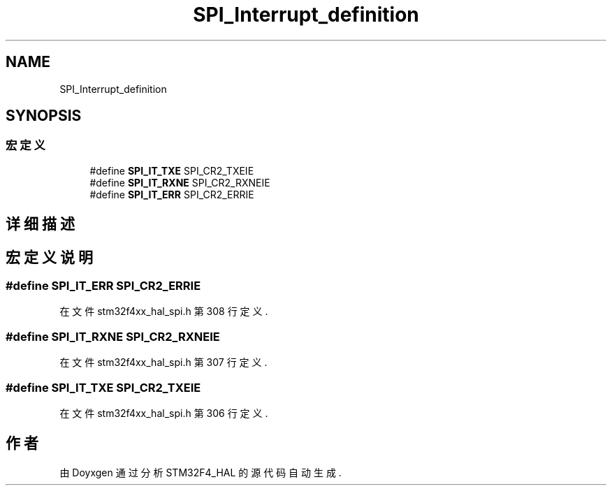 .TH "SPI_Interrupt_definition" 3 "2020年 八月 7日 星期五" "Version 1.24.0" "STM32F4_HAL" \" -*- nroff -*-
.ad l
.nh
.SH NAME
SPI_Interrupt_definition
.SH SYNOPSIS
.br
.PP
.SS "宏定义"

.in +1c
.ti -1c
.RI "#define \fBSPI_IT_TXE\fP   SPI_CR2_TXEIE"
.br
.ti -1c
.RI "#define \fBSPI_IT_RXNE\fP   SPI_CR2_RXNEIE"
.br
.ti -1c
.RI "#define \fBSPI_IT_ERR\fP   SPI_CR2_ERRIE"
.br
.in -1c
.SH "详细描述"
.PP 

.SH "宏定义说明"
.PP 
.SS "#define SPI_IT_ERR   SPI_CR2_ERRIE"

.PP
在文件 stm32f4xx_hal_spi\&.h 第 308 行定义\&.
.SS "#define SPI_IT_RXNE   SPI_CR2_RXNEIE"

.PP
在文件 stm32f4xx_hal_spi\&.h 第 307 行定义\&.
.SS "#define SPI_IT_TXE   SPI_CR2_TXEIE"

.PP
在文件 stm32f4xx_hal_spi\&.h 第 306 行定义\&.
.SH "作者"
.PP 
由 Doyxgen 通过分析 STM32F4_HAL 的 源代码自动生成\&.
